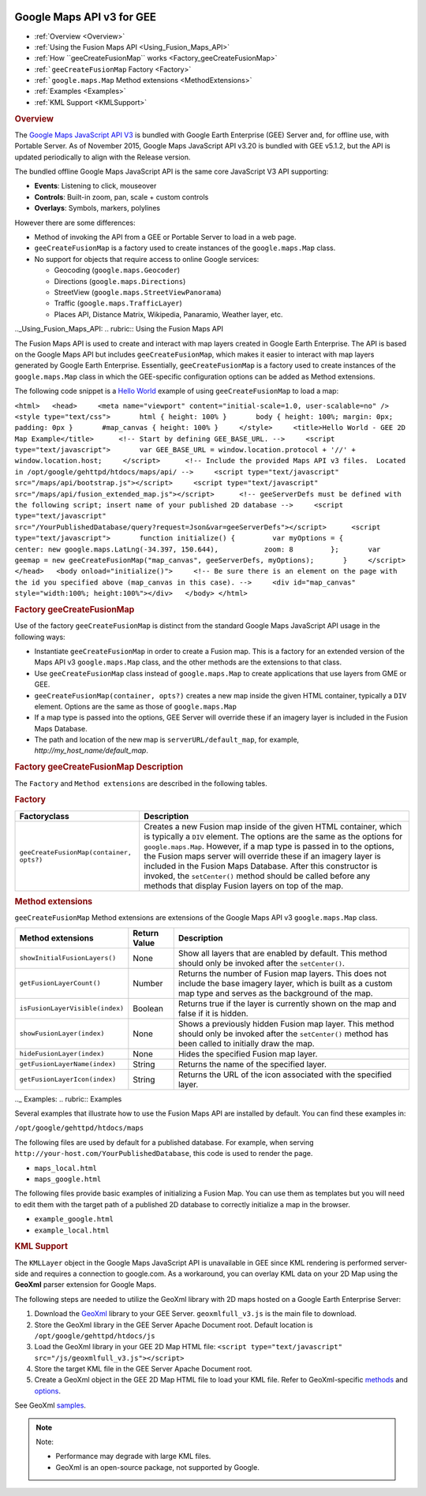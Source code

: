 |Google logo|

==========================
Google Maps API v3 for GEE
==========================

.. container::

   .. container:: content

      -  :ref:`Overview <Overview>`
      -  :ref:`Using the Fusion Maps API <Using_Fusion_Maps_API>`
      -  :ref:`How ``geeCreateFusionMap`` works <Factory_geeCreateFusionMap>`
      -  :ref:```geeCreateFusionMap`` Factory <Factory>`
      -  :ref:```google.maps.Map`` Method extensions <MethodExtensions>`
      -  :ref:`Examples <Examples>`
      -  :ref:`KML Support <KMLSupport>`

      .. _Overview:
      .. rubric:: Overview

      The `Google Maps JavaScript API
      V3 <https://developers.google.com/maps/documentation/javascript/>`_
      is bundled with Google Earth Enterprise (GEE) Server and, for
      offline use, with Portable Server. As of November 2015, Google
      Maps JavaScript API v3.20 is bundled with GEE v5.1.2, but the API
      is updated periodically to align with the Release version.

      The bundled offline Google Maps JavaScript API is the same core
      JavaScript V3 API supporting:

      -  **Events**: Listening to click, mouseover
      -  **Controls**: Built-in zoom, pan, scale + custom controls
      -  **Overlays**: Symbols, markers, polylines

      However there are some differences:

      -  Method of invoking the API from a GEE or Portable Server to
         load in a web page.
      -  ``geeCreateFusionMap`` is a factory used to create instances of
         the ``google.maps.Map`` class.
      -  No support for objects that require access to online Google
         services:

         -  Geocoding (``google.maps.Geocoder``)
         -  Directions (``google.maps.Directions``)
         -  StreetView (``google.maps.StreetViewPanorama``)
         -  Traffic (``google.maps.TrafficLayer``)
         -  Places API, Distance Matrix, Wikipedia, Panaramio, Weather
            layer, etc.

      .._Using_Fusion_Maps_API:
      .. rubric:: Using the Fusion Maps API

      The Fusion Maps API is used to create and interact with map layers
      created in Google Earth Enterprise. The API is based on the Google
      Maps API but includes ``geeCreateFusionMap``, which makes it
      easier to interact with map layers generated by Google Earth
      Enterprise. Essentially, ``geeCreateFusionMap`` is a factory used
      to create instances of the ``google.maps.Map`` class in which the
      GEE-specific configuration options can be added as Method
      extensions.

      The following code snippet is a `Hello
      World <https://developers.google.com/maps/documentation/javascript/tutorial#HelloWorld>`_
      example of using ``geeCreateFusionMap`` to load a map:

      ``<html>   <head>     <meta name="viewport" content="initial-scale=1.0, user-scalable=no" />     <style type="text/css">       html { height: 100% }       body { height: 100%; margin: 0px; padding: 0px }       #map_canvas { height: 100% }     </style>     <title>Hello World - GEE 2D Map Example</title>      <!-- Start by defining GEE_BASE_URL. -->     <script type="text/javascript">       var GEE_BASE_URL = window.location.protocol + '//' + window.location.host;     </script>      <!-- Include the provided Maps API v3 files.  Located in /opt/google/gehttpd/htdocs/maps/api/ -->     <script type="text/javascript" src="/maps/api/bootstrap.js"></script>     <script type="text/javascript"     src="/maps/api/fusion_extended_map.js"></script>      <!-- geeServerDefs must be defined with the following script; insert name of your published 2D database -->     <script type="text/javascript" src="/YourPublishedDatabase/query?request=Json&var=geeServerDefs"></script>      <script type="text/javascript">       function initialize() {         var myOptions = {           center: new google.maps.LatLng(-34.397, 150.644),           zoom: 8         };       var geemap = new geeCreateFusionMap("map_canvas", geeServerDefs, myOptions);       }     </script>    </head>   <body onload="initialize()">     <!-- Be sure there is an element on the page with the id you specified above (map_canvas in this case). -->     <div id="map_canvas" style="width:100%; height:100%"></div>   </body> </html>``

      .. _Factory_geeCreateFusionMap:
      .. rubric:: Factory geeCreateFusionMap

      Use of the factory ``geeCreateFusionMap`` is distinct from the
      standard Google Maps JavaScript API usage in the following ways:

      -  Instantiate ``geeCreateFusionMap`` in order to create a Fusion
         map. This is a factory for an extended version of the Maps API
         v3 ``google.maps.Map`` class, and the other methods are the
         extensions to that class.
      -  Use ``geeCreateFusionMap`` class instead of ``google.maps.Map``
         to create applications that use layers from GME or GEE.
      -  ``geeCreateFusionMap(container, opts?)`` creates a new map
         inside the given HTML container, typically a ``DIV`` element.
         Options are the same as those of ``google.maps.Map``
      -  If a map type is passed into the options, GEE Server will
         override these if an imagery layer is included in the Fusion
         Maps Database.
      -  The path and location of the new map is
         ``serverURL/default_map``, for example,
         *http://my_host_name/default_map*.

      .. rubric:: Factory geeCreateFusionMap Description
         :name: factory-geecreatefusionmap-description

      The ``Factory`` and ``Method extensions`` are described in the
      following tables.

      .. _Factory:
      .. rubric:: Factory

      .. container::

         ======================================== ===============================================================================================================================================================================================================================================================================================================================================================================================================================================================================
         Factoryclass                             Description
         ======================================== ===============================================================================================================================================================================================================================================================================================================================================================================================================================================================================
         ``geeCreateFusionMap(container, opts?)`` Creates a new Fusion map inside of the given HTML container, which is typically a ``DIV`` element. The options are the same as the options for ``google.maps.Map``. However, if a map type is passed in to the options, the Fusion maps server will override these if an imagery layer is included in the Fusion Maps Database. After this constructor is invoked, the ``setCenter()`` method should be called before any methods that display Fusion layers on top of the map.
         ======================================== ===============================================================================================================================================================================================================================================================================================================================================================================================================================================================================

      .. _MethodExtensions:
      .. rubric:: Method extensions

      ``geeCreateFusionMap`` Method extensions are extensions of the
      Google Maps API v3 ``google.maps.Map`` class.

      .. container::

         =============================== ============ ===================================================================================================================================================================
         Method extensions               Return Value Description
         =============================== ============ ===================================================================================================================================================================
         ``showInitialFusionLayers()``   None         Show all layers that are enabled by default. This method should only be invoked after the ``setCenter()``.
         ``getFusionLayerCount()``       Number       Returns the number of Fusion map layers. This does not include the base imagery layer, which is built as a custom map type and serves as the background of the map.
         ``isFusionLayerVisible(index)`` Boolean      Returns true if the layer is currently shown on the map and false if it is hidden.
         ``showFusionLayer(index)``      None         Shows a previously hidden Fusion map layer. This method should only be invoked after the ``setCenter()`` method has been called to initially draw the map.
         ``hideFusionLayer(index)``      None         Hides the specified Fusion map layer.
         ``getFusionLayerName(index)``   String       Returns the name of the specified layer.
         ``getFusionLayerIcon(index)``   String       Returns the URL of the icon associated with the specified layer.
         =============================== ============ ===================================================================================================================================================================

      .._ Examples:
      .. rubric:: Examples

      Several examples that illustrate how to use the Fusion Maps API
      are installed by default. You can find these examples in:

      ``/opt/google/gehttpd/htdocs/maps``

      The following files are used by default for a published database.
      For example, when serving
      ``http://your-host.com/YourPublishedDatabase``, this code is used
      to render the page.

      -  ``maps_local.html``
      -  ``maps_google.html``

      The following files provide basic examples of initializing a
      Fusion Map. You can use them as templates but you will need to edit
      them with the target path of a published 2D database to correctly
      initialize a map in the browser.

      -  ``example_google.html``
      -  ``example_local.html``

      .. _KMLSupport:
      .. rubric:: KML Support

      The ``KMLLayer`` object in the Google Maps JavaScript API is
      unavailable in GEE since KML rendering is performed server-side
      and requires a connection to google.com. As a workaround, you can
      overlay KML data on your 2D Map using the **GeoXml** parser
      extension for Google Maps.

      The following steps are needed to utilize the GeoXml library with
      2D maps hosted on a Google Earth Enterprise Server:

      #. Download the
         `GeoXml <https://github.com/Garthanos/geoxml-v3>`_ library to
         your GEE Server. ``geoxmlfull_v3.js`` is the main file to
         download.
      #. Store the GeoXml library in the GEE Server Apache Document
         root. Default location is ``/opt/google/gehttpd/htdocs/js``
      #. Load the GeoXml library in your GEE 2D Map HTML file:
         ``<script type="text/javascript" src="/js/geoxmlfull_v3.js"></script>``
      #. Store the target KML file in the GEE Server Apache Document
         root.
      #. Create a GeoXml object in the GEE 2D Map HTML file to load your
         KML file. Refer to GeoXml-specific
         `methods <https://code.google.com/archive/p/geoxml/wikis/GeoXmlMethods.wiki>`_
         and
         `options <https://code.google.com/archive/p/geoxml/wikis/GeoXmlOptions.wiki>`_.

      See GeoXml
      `samples <http://www.dyasdesigns.com/geoxml/GeoXmlSamples.html>`_.

      .. note::

         Note:

         -  Performance may degrade with large KML files.
         -  GeoXml is an open-source package, not supported by Google.

.. |Google logo| image:: ../../art/common/googlelogo_color_260x88dp.png
   :width: 130px
   :height: 44px

